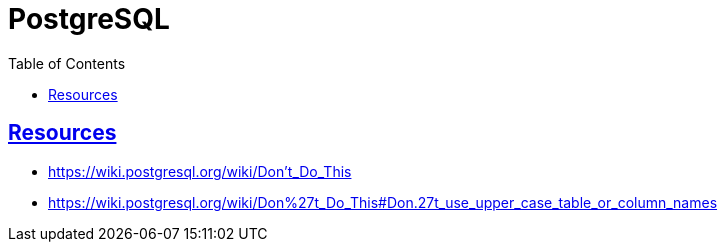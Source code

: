 = PostgreSQL
:page-subtitle: SQL
:page-tags: dbsql database sql postgresql
:favicon: https://fernandobasso.dev/cmdline.png
:icons: font
:sectlinks:
:sectnums!:
:toclevels: 6
:toc: left
:source-highlighter: highlight.js
:imagesdir: __assets
:stem: latexmath
ifdef::env-github[]
:tip-caption: :bulb:
:note-caption: :information_source:
:important-caption: :heavy_exclamation_mark:
:caution-caption: :fire:
:warning-caption: :warning:
endif::[]

== Resources

* https://wiki.postgresql.org/wiki/Don't_Do_This
* https://wiki.postgresql.org/wiki/Don%27t_Do_This#Don.27t_use_upper_case_table_or_column_names
